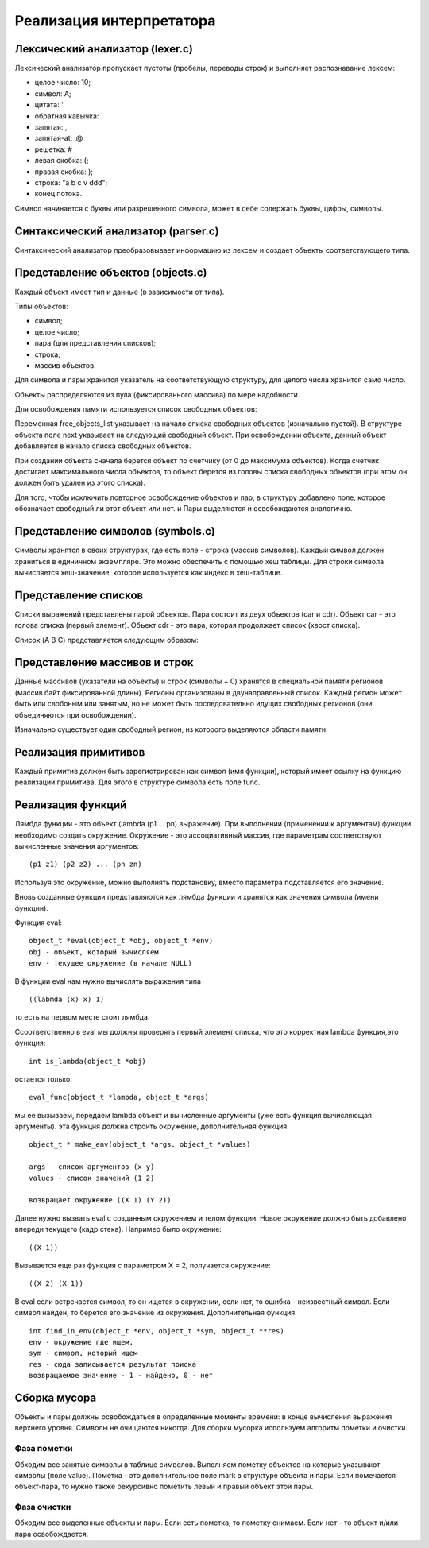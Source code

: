 Реализация интерпретатора
=========================

Лексический анализатор (lexer.c)
--------------------------------

Лексический анализатор пропускает пустоты (пробелы, переводы строк) и выполняет распознавание лексем:

* целое число: 10;
* символ: A;
* цитата: '
* обратная кавычка: `
* запятая: ,
* запятая-at: ,@
* решетка: #
* левая скобка: (;
* правая скобка: );
* строка: "a b c v ddd";
* конец потока.

Символ начинается с буквы или разрешенного символа, может в себе содержать буквы, цифры, символы.

Синтаксический анализатор (parser.c)
------------------------------------

Синтаксический анализатор преобразовывает информацию из лексем и создает объекты соответствующего типа.

Представление объектов (objects.c)
----------------------------------

Каждый объект имеет тип и данные (в зависимости от типа).

Типы объектов:

* символ;
* целое число;
* пара (для представления списков);
* строка;
* массив объектов.

Для символа и пары хранится указатель на соответствующую структуру, для целого числа хранится само число.

Объекты распределяются из пула (фиксированного массива) по мере надобности.

Для освобождения памяти используется список свободных объектов:

.. image:: img/objects.png

Переменная free_objects_list указывает на начало списка свободных объектов (изначально пустой). В структуре объекта поле next указывает на следующий свободный объект. При освобождении объекта, данный объект добавляется в начало списка свободных объектов.

При создании объекта сначала берется объект по счетчику (от 0 до максимума объектов). Когда счетчик достигает максимального числа объектов, то объект берется из головы списка свободных объектов (при этом он должен быть удален из этого списка).

Для того, чтобы исключить повторное освобождение объектов и пар, в структуру добавлено поле, которое обозначает свободный ли этот объект или нет.
и
Пары выделяются и освобождаются аналогично.

Представление символов (symbols.c)
----------------------------------

Символы хранятся в своих структурах, где есть поле - строка (массив символов). Каждый символ должен храниться в единичном экземпляре. Это можно обеспечить с помощью хеш таблицы. Для строки символа вычисляется хеш-значение, которое используется как индекс в хеш-таблице.

Представление списков
---------------------

Списки выражений представлены парой объектов. Пара состоит из двух объектов (car и cdr). Объект car - это голова списка (первый элемент). Объект cdr - это пара, которая продолжает список (хвост списка).

Список (A B C) представляется следующим образом:

.. image:: img/list.jpg

Представление массивов и строк
------------------------------

Данные массивов (указатели на объекты) и строк (символы + 0) хранятся в специальной памяти регионов (массив байт фиксированной длины). Регионы организованы в двунаправленный список. Каждый регион может быть или свобоным или занятым, но не может быть последовательно идущих свободных регионов (они объединяются при освобождении).

Изначально существует один свободный регион, из которого выделяются области памяти.

.. image:: img/regions.png

Реализация примитивов
---------------------

Каждый примитив должен быть зарегистрирован как символ (имя функции), который имеет ссылку на функцию реализации примитива. Для этого в структуре символа есть поле func.

Реализация функций
------------------

Лямбда функции - это объект (lambda (p1 ... pn) выражение). При выполнении (применении к аргументам) функции необходимо создать окружение. Окружение - это ассоциативный массив, где параметрам соответствуют вычисленные значения аргументов:
::
   
   (p1 z1) (p2 z2) ... (pn zn)

Используя это окружение, можно выполнять подстановку, вместо параметра подставляется его значение.

Вновь созданные функции представляются как лямбда функции и хранятся как значения символа (имени функции).

Функция eval:
::

   object_t *eval(object_t *obj, object_t *env)
   obj - объект, который вычисляем
   env - текущее окружение (в начале NULL)

В функции eval нам нужно вычислять выражения типа
::
   
   ((labmda (x) x) 1)
то есть на первом месте стоит лямбда.

Cсоответственно в eval мы должны проверять первый элемент списка, что это корректная lambda функция,это функция:
::

   int is_lambda(object_t *obj)
   
остается только:
::
   
   eval_func(object_t *lambda, object_t *args)
   
мы ее вызываем, передаем lambda объект и вычисленные аргументы (уже есть функция вычисляющая аргументы).
эта функция должна строить окружение, дополнительная функция:
::

   object_t * make_env(object_t *args, object_t *values)
   
   args - список аргументов (x y)
   values - список значений (1 2)
   
   возвращает окружение ((X 1) (Y 2))
   
Далее нужно вызвать eval с созданным окружением и телом функции. Новое окружение должно быть добавлено впереди текущего (кадр стека). Например было окружение:
::

   ((X 1))

Вызывается еще раз функция с параметром X = 2, получается окружение:
::

   ((X 2) (X 1))

В eval если встречается символ, то он ищется в окружении, если нет, то ошибка - неизвестный символ.
Если символ найден, то берется его значение из окружения.
Дополнительная функция:
::
   
   int find_in_env(object_t *env, object_t *sym, object_t **res)
   env - окружение где ищем,
   sym - символ, который ищем
   res - сюда записывается результат поиска
   возвращаемое значение - 1 - найдено, 0 - нет

Сборка мусора
-------------

Объекты и пары должны освобождаться в определенные моменты времени: в конце вычисления выражения верхнего уровня. Символы не очищаются никогда. Для сборки мусорка используем алгоритм пометки и очистки.

Фаза пометки
^^^^^^^^^^^^

Обходим все занятые символы в таблице символов. Выполняем пометку объектов на которые указывают символы (поле value). Пометка - это дополнительное поле mark в структуре объекта и пары. Если помечается объект-пара, то нужно также рекурсивно пометить левый и правый объект этой пары.

Фаза очистки
^^^^^^^^^^^^

Обходим все выделенные объекты и пары. Если есть пометка, то пометку снимаем. Если нет - то объект и/или пара освобождается.
